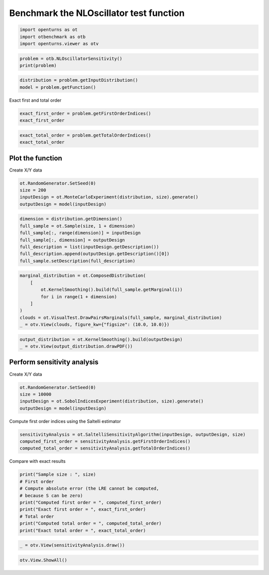 
.. DO NOT EDIT.
.. THIS FILE WAS AUTOMATICALLY GENERATED BY SPHINX-GALLERY.
.. TO MAKE CHANGES, EDIT THE SOURCE PYTHON FILE:
.. "auto_examples/sensitivity_problems/plot_nloscillator_sensitivity.py"
.. LINE NUMBERS ARE GIVEN BELOW.

.. only:: html

    .. note::
        :class: sphx-glr-download-link-note

        :ref:`Go to the end <sphx_glr_download_auto_examples_sensitivity_problems_plot_nloscillator_sensitivity.py>`
        to download the full example code.

.. rst-class:: sphx-glr-example-title

.. _sphx_glr_auto_examples_sensitivity_problems_plot_nloscillator_sensitivity.py:


Benchmark the NLOscillator test function
========================================

.. GENERATED FROM PYTHON SOURCE LINES 7-11

.. code-block:: Python

    import openturns as ot
    import otbenchmark as otb
    import openturns.viewer as otv








.. GENERATED FROM PYTHON SOURCE LINES 12-15

.. code-block:: Python

    problem = otb.NLOscillatorSensitivity()
    print(problem)





.. rst-class:: sphx-glr-script-out

 .. code-block:: none

    name = N.L. Oscillator
    distribution = ComposedDistribution(class=ParametrizedDistribution parameters=class=LogNormalMuSigma name=Unnamed mu=21.5 sigma=2.15 gamma=0 distribution=class=LogNormal name=LogNormal dimension=1 muLog=3.06308 sigmaLog=0.0997513 gamma=0, class=ParametrizedDistribution parameters=class=LogNormalMuSigma name=Unnamed mu=1.5 sigma=0.15 gamma=0 distribution=class=LogNormal name=LogNormal dimension=1 muLog=0.40049 sigmaLog=0.0997513 gamma=0, class=ParametrizedDistribution parameters=class=LogNormalMuSigma name=Unnamed mu=0.01 sigma=0.001 gamma=0 distribution=class=LogNormal name=LogNormal dimension=1 muLog=-4.61015 sigmaLog=0.0997513 gamma=0, class=ParametrizedDistribution parameters=class=LogNormalMuSigma name=Unnamed mu=1 sigma=0.2 gamma=0 distribution=class=LogNormal name=LogNormal dimension=1 muLog=-0.0196104 sigmaLog=0.198042 gamma=0, class=ParametrizedDistribution parameters=class=LogNormalMuSigma name=Unnamed mu=0.01 sigma=0.002 gamma=0 distribution=class=LogNormal name=LogNormal dimension=1 muLog=-4.62478 sigmaLog=0.198042 gamma=0, class=ParametrizedDistribution parameters=class=LogNormalMuSigma name=Unnamed mu=0.05 sigma=0.02 gamma=0 distribution=class=LogNormal name=LogNormal dimension=1 muLog=-3.06994 sigmaLog=0.385253 gamma=0, class=ParametrizedDistribution parameters=class=LogNormalMuSigma name=Unnamed mu=0.02 sigma=0.01 gamma=0 distribution=class=LogNormal name=LogNormal dimension=1 muLog=-4.02359 sigmaLog=0.472381 gamma=0, class=ParametrizedDistribution parameters=class=LogNormalMuSigma name=Unnamed mu=100 sigma=10 gamma=0 distribution=class=LogNormal name=LogNormal dimension=1 muLog=4.6002 sigmaLog=0.0997513 gamma=0, IndependentCopula(dimension = 8))
    function = class=PythonEvaluation name=OpenTURNSPythonFunction
    firstOrderIndices = [0.4,0.03,0.09,0.18,0.12,0.05,0.05,0]
    totalOrderIndices = [0.4,0.04,0.1,0.23,0.16,0.07,0.06,0.01]




.. GENERATED FROM PYTHON SOURCE LINES 16-19

.. code-block:: Python

    distribution = problem.getInputDistribution()
    model = problem.getFunction()








.. GENERATED FROM PYTHON SOURCE LINES 20-21

Exact first and total order

.. GENERATED FROM PYTHON SOURCE LINES 21-24

.. code-block:: Python

    exact_first_order = problem.getFirstOrderIndices()
    exact_first_order






.. raw:: html

    <div class="output_subarea output_html rendered_html output_result">
    class=Point name=Unnamed dimension=8 values=[0.4,0.03,0.09,0.18,0.12,0.05,0.05,0]
    </div>
    <br />
    <br />

.. GENERATED FROM PYTHON SOURCE LINES 25-28

.. code-block:: Python

    exact_total_order = problem.getTotalOrderIndices()
    exact_total_order






.. raw:: html

    <div class="output_subarea output_html rendered_html output_result">
    class=Point name=Unnamed dimension=8 values=[0.4,0.04,0.1,0.23,0.16,0.07,0.06,0.01]
    </div>
    <br />
    <br />

.. GENERATED FROM PYTHON SOURCE LINES 29-31

Plot the function
-----------------

.. GENERATED FROM PYTHON SOURCE LINES 33-34

Create X/Y data

.. GENERATED FROM PYTHON SOURCE LINES 34-39

.. code-block:: Python

    ot.RandomGenerator.SetSeed(0)
    size = 200
    inputDesign = ot.MonteCarloExperiment(distribution, size).generate()
    outputDesign = model(inputDesign)








.. GENERATED FROM PYTHON SOURCE LINES 40-48

.. code-block:: Python

    dimension = distribution.getDimension()
    full_sample = ot.Sample(size, 1 + dimension)
    full_sample[:, range(dimension)] = inputDesign
    full_sample[:, dimension] = outputDesign
    full_description = list(inputDesign.getDescription())
    full_description.append(outputDesign.getDescription()[0])
    full_sample.setDescription(full_description)








.. GENERATED FROM PYTHON SOURCE LINES 49-58

.. code-block:: Python

    marginal_distribution = ot.ComposedDistribution(
        [
            ot.KernelSmoothing().build(full_sample.getMarginal(i))
            for i in range(1 + dimension)
        ]
    )
    clouds = ot.VisualTest.DrawPairsMarginals(full_sample, marginal_distribution)
    _ = otv.View(clouds, figure_kw={"figsize": (10.0, 10.0)})




.. image-sg:: /auto_examples/sensitivity_problems/images/sphx_glr_plot_nloscillator_sensitivity_001.png
   :alt: plot nloscillator sensitivity
   :srcset: /auto_examples/sensitivity_problems/images/sphx_glr_plot_nloscillator_sensitivity_001.png
   :class: sphx-glr-single-img





.. GENERATED FROM PYTHON SOURCE LINES 59-62

.. code-block:: Python

    output_distribution = ot.KernelSmoothing().build(outputDesign)
    _ = otv.View(output_distribution.drawPDF())




.. image-sg:: /auto_examples/sensitivity_problems/images/sphx_glr_plot_nloscillator_sensitivity_002.png
   :alt: plot nloscillator sensitivity
   :srcset: /auto_examples/sensitivity_problems/images/sphx_glr_plot_nloscillator_sensitivity_002.png
   :class: sphx-glr-single-img





.. GENERATED FROM PYTHON SOURCE LINES 63-65

Perform sensitivity analysis
----------------------------

.. GENERATED FROM PYTHON SOURCE LINES 67-68

Create X/Y data

.. GENERATED FROM PYTHON SOURCE LINES 68-73

.. code-block:: Python

    ot.RandomGenerator.SetSeed(0)
    size = 10000
    inputDesign = ot.SobolIndicesExperiment(distribution, size).generate()
    outputDesign = model(inputDesign)








.. GENERATED FROM PYTHON SOURCE LINES 74-75

Compute first order indices using the Saltelli estimator

.. GENERATED FROM PYTHON SOURCE LINES 75-79

.. code-block:: Python

    sensitivityAnalysis = ot.SaltelliSensitivityAlgorithm(inputDesign, outputDesign, size)
    computed_first_order = sensitivityAnalysis.getFirstOrderIndices()
    computed_total_order = sensitivityAnalysis.getTotalOrderIndices()








.. GENERATED FROM PYTHON SOURCE LINES 80-81

Compare with exact results

.. GENERATED FROM PYTHON SOURCE LINES 81-91

.. code-block:: Python

    print("Sample size : ", size)
    # First order
    # Compute absolute error (the LRE cannot be computed,
    # because S can be zero)
    print("Computed first order = ", computed_first_order)
    print("Exact first order = ", exact_first_order)
    # Total order
    print("Computed total order = ", computed_total_order)
    print("Exact total order = ", exact_total_order)





.. rst-class:: sphx-glr-script-out

 .. code-block:: none

    Sample size :  10000
    Computed first order =  [0.374552,0.0347919,0.0853174,0.186246,0.120437,0.04356,0.0358369,0.00467826]
    Exact first order =  [0.4,0.03,0.09,0.18,0.12,0.05,0.05,0]
    Computed total order =  [0.375092,0.0778412,0.127126,0.279952,0.201389,0.0667096,0.0458004,0.00812321]
    Exact total order =  [0.4,0.04,0.1,0.23,0.16,0.07,0.06,0.01]




.. GENERATED FROM PYTHON SOURCE LINES 92-94

.. code-block:: Python

    _ = otv.View(sensitivityAnalysis.draw())




.. image-sg:: /auto_examples/sensitivity_problems/images/sphx_glr_plot_nloscillator_sensitivity_003.png
   :alt: Sobol' indices - SaltelliSensitivityAlgorithm
   :srcset: /auto_examples/sensitivity_problems/images/sphx_glr_plot_nloscillator_sensitivity_003.png
   :class: sphx-glr-single-img





.. GENERATED FROM PYTHON SOURCE LINES 95-96

.. code-block:: Python

    otv.View.ShowAll()








.. rst-class:: sphx-glr-timing

   **Total running time of the script:** (0 minutes 5.803 seconds)


.. _sphx_glr_download_auto_examples_sensitivity_problems_plot_nloscillator_sensitivity.py:

.. only:: html

  .. container:: sphx-glr-footer sphx-glr-footer-example

    .. container:: sphx-glr-download sphx-glr-download-jupyter

      :download:`Download Jupyter notebook: plot_nloscillator_sensitivity.ipynb <plot_nloscillator_sensitivity.ipynb>`

    .. container:: sphx-glr-download sphx-glr-download-python

      :download:`Download Python source code: plot_nloscillator_sensitivity.py <plot_nloscillator_sensitivity.py>`

    .. container:: sphx-glr-download sphx-glr-download-zip

      :download:`Download zipped: plot_nloscillator_sensitivity.zip <plot_nloscillator_sensitivity.zip>`
